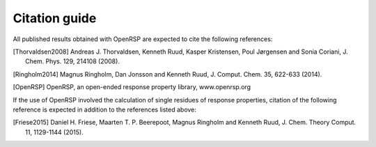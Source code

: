 .. _chapter_citations:

Citation guide
==============

All published results obtained with OpenRSP are expected to cite the following
references:

.. [Thorvaldsen2008] Andreas J. Thorvaldsen, Kenneth Ruud, Kasper Kristensen,
   Poul Jørgensen and Sonia Coriani, J. Chem. Phys. 129, 214108 (2008).
.. [Ringholm2014] Magnus Ringholm, Dan Jonsson and Kenneth Ruud, J. Comput.
   Chem. 35, 622-633 (2014).
.. [OpenRSP] OpenRSP, an open-ended response property library, www.openrsp.org

If the use of OpenRSP involved the calculation of single residues of response properties,
citation of the following reference is expected in addition to the references
listed above:

.. [Friese2015] Daniel H. Friese, Maarten T. P. Beerepoot, Magnus Ringholm and
   Kenneth Ruud, J. Chem. Theory Comput. 11, 1129-1144 (2015).
